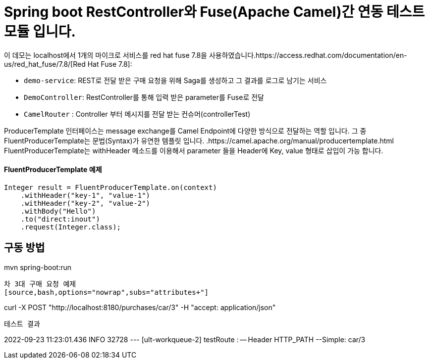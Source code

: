 = Spring boot RestController와 Fuse(Apache Camel)간 연동 테스트 모듈 입니다.

이 데모는 localhost에서 1개의  마이크로 서비스를 red hat fuse 7.8을 사용하였습니다.https://access.redhat.com/documentation/en-us/red_hat_fuse/7.8/[Red Hat Fuse 7.8]:

* `demo-service`: REST로 전달 받은 구매 요청을 위해 Saga를 생성하고 그 결과를 로그로 남기는 서비스
* `DemoController`: RestController를 통해 입력 받은 parameter를 Fuse로 전달
* `CamelRouter` : Controller 부터 메시지를 전달 받는 컨슈머(controllerTest)

ProducerTemplate 인터페이스는 message exchange를 Camel Endpoint에 다양한 방식으로 전달하는 역할 입니다.
그 중 FluentProducerTemplate는 문법(Syntax)가 유연한 템플릿 입니다.
.https://camel.apache.org/manual/producertemplate.html
FluentProducerTemplate는 withHeader 메소드를 이용해서 parameter 들을 Header에 Key, value 형태로 삽입이 가능 합니다.

==== FluentProducerTemplate 예제 ====
----
Integer result = FluentProducerTemplate.on(context)
    .withHeader("key-1", "value-1")
    .withHeader("key-2", "value-2")
    .withBody("Hello")
    .to("direct:inout")
    .request(Integer.class);
----

구동 방법
----
mvn spring-boot:run
----

차 3대 구매 요청 예제
[source,bash,options="nowrap",subs="attributes+"]
----
curl -X POST "http://localhost:8180/purchases/car/3" -H  "accept: application/json"
----

테스트 결과
----
2022-09-23 11:23:01.436  INFO 32728 --- [ult-workqueue-2] testRoute                                : -- Header HTTP_PATH --Simple: car/3
----
